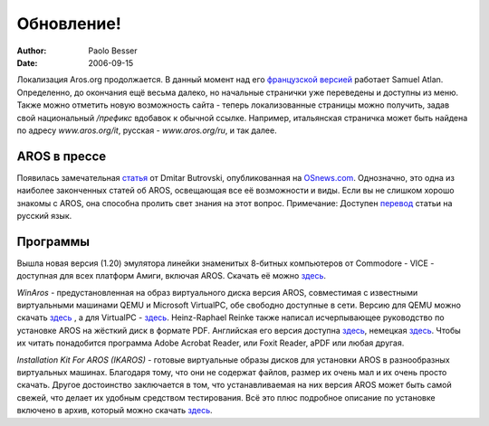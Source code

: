 ===========
Обновление!
===========

:Author:   Paolo Besser
:Date:     2006-09-15

Локализация Aros.org продолжается. В данный момент над его `французской
версией`__ работает Samuel Atlan. Определенно, до окончания ещё весьма
далеко, но начальные странички уже переведены и доступны из меню. Также
можно отметить новую возможность сайта - теперь локализованные страницы
можно получить, задав свой национальный */префикс* вдобавок к обычной
ссылке. Например, итальянская страничка может быть найдена по адресу
*www.aros.org/it*, русская - *www.aros.org/ru*, и так далее. 

__ http://www.aros.org/fr

AROS в прессе
-------------

Появилась замечательная `статья`__ от Dmitar Butrovski, опубликованная
на `OSnews.com`__. Однозначно, это одна из наиболее законченных статей
об AROS, освещающая все её возможности и виды.
Если вы не слишком хорошо знакомы с AROS, она способна пролить свет
знания на этот вопрос.  Примечание: Доступен 
`перевод <http://www.amirus.org.ru/aros/aros-lasttrainru.html>`__
статьи на русский язык.

__ http://osnews.com/story.php?news_id=15819
__ http://osnews.com

Программы
---------

Вышла новая версия (1.20) эмулятора линейки знаменитых
8-битных компьютеров от Commodore - VICE - доступная для всех платформ
Амиги, включая AROS. Скачать её можно `здесь`__. 

*WinAros* - предустановленная на образ виртуального диска версия AROS,
совместимая с известными виртуальными машинами QEMU и Microsoft
VirtualPC, обе свободно доступные в сети. Версию для QEMU можно скачать
`здесь`__ , а для VirtualPC - `здесь`__. Heinz-Raphael Reinke также
написал исчерпывающее руководство по установке AROS на жёсткий диск в
формате PDF. Английская его версия доступна `здесь`__, немецкая
`здесь`__. Чтобы их читать понадобится программа Adobe Acrobat Reader,
или Foxit Reader, aPDF или любая другая.

*Installation Kit For AROS (IKAROS)* - готовые виртуальные образы дисков
для установки AROS в разнообразных виртуальных машинах. Благодаря тому,
что они не содержат файлов, размер их очень мал и их очень просто
скачать. Другое достоинство заключается в том, что устанавливаемая на
них версия AROS может быть самой свежей, что делает их удобным средством
тестирования. Всё это плюс подробное описание по установке включено в
архив, который можно скачать `здесь`__.


__ http://www.viceteam.org/amigaos.html
__ http://amidevcpp.amiga-world.de/WinAros/WinAros_Light_QEMU.zip
__ http://amidevcpp.amiga-world.de/WinAros/WinAros_Light_VPC.zip
__ http://amidevcpp.amiga-world.de/WinAros/Aros_HD_Install_English.pdf
__ http://amidevcpp.amiga-world.de/WinAros/Aros_HD_Installation.pdf
__ https://archives.arosworld.org/?function=showfile&file=emulation/misc/arosik02.zip
